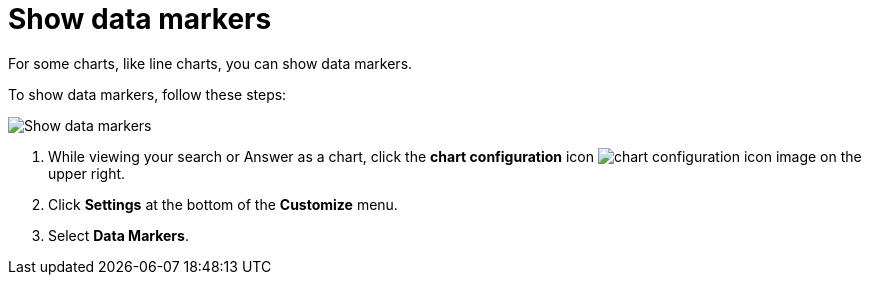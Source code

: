 = Show data markers
:last_updated: 2/24/2020
:linkattrs:
:experimental:
:page-layout: default-cloud
:page-aliases: /end-user/search/show-data-markers.adoc
:description: You can show data markers for a line chart.

For some charts, like line charts, you can show data markers.

To show data markers, follow these steps:

image::chart-config-data-markers.gif[Show data markers]

. While viewing your search or Answer as a chart, click the *chart configuration* icon image:icon-gear-10px.png[chart configuration icon image] on the upper right.
. Click *Settings* at the bottom of the *Customize* menu.
. Select *Data Markers*.
